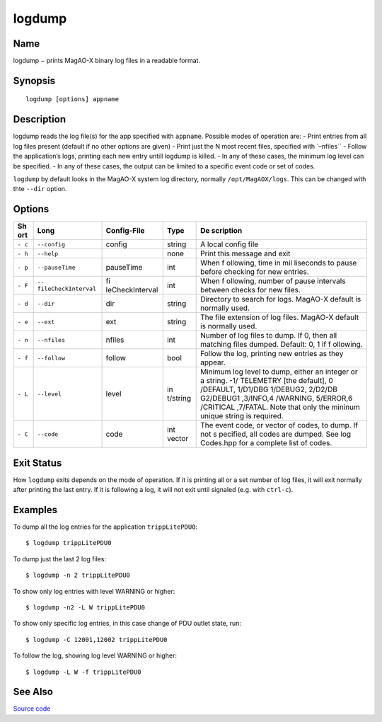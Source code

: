 logdump
=======

Name
----

logdump − prints MagAO-X binary log files in a readable format.

Synopsis
--------

::

   logdump [options] appname

Description
-----------

logdump reads the log file(s) for the app specified with ``appname``.
Possible modes of operation are: - Print entries from all log files
present (default if no other options are given) - Print just the N most
recent files, specified with \`–nfiles`\` - Follow the application’s
logs, printing each new entry untill logdump is killed. - In any of
these cases, the minimum log level can be specified. - In any of these
cases, the output can be limited to a specific event code or set of
codes.

``logdump`` by default looks in the MagAO-X system log directory,
normally ``/opt/MagAOX/logs``. This can be changed with thte ``--dir``
option.

Options
-------

+-----+---------------------+-----------------+----------+-----------+
| Sh  | Long                | Config-File     | Type     | De        |
| ort |                     |                 |          | scription |
+=====+=====================+=================+==========+===========+
| ``- | ``--config``        | config          | string   | A local   |
| c`` |                     |                 |          | config    |
|     |                     |                 |          | file      |
+-----+---------------------+-----------------+----------+-----------+
| ``- | ``--help``          |                 | none     | Print     |
| h`` |                     |                 |          | this      |
|     |                     |                 |          | message   |
|     |                     |                 |          | and exit  |
+-----+---------------------+-----------------+----------+-----------+
| ``- | ``--pauseTime``     | pauseTime       | int      | When      |
| p`` |                     |                 |          | f         |
|     |                     |                 |          | ollowing, |
|     |                     |                 |          | time in   |
|     |                     |                 |          | mil       |
|     |                     |                 |          | liseconds |
|     |                     |                 |          | to pause  |
|     |                     |                 |          | before    |
|     |                     |                 |          | checking  |
|     |                     |                 |          | for new   |
|     |                     |                 |          | entries.  |
+-----+---------------------+-----------------+----------+-----------+
| ``- | ``--                | fi              | int      | When      |
| F`` | fileCheckInterval`` | leCheckInterval |          | f         |
|     |                     |                 |          | ollowing, |
|     |                     |                 |          | number of |
|     |                     |                 |          | pause     |
|     |                     |                 |          | intervals |
|     |                     |                 |          | between   |
|     |                     |                 |          | checks    |
|     |                     |                 |          | for new   |
|     |                     |                 |          | files.    |
+-----+---------------------+-----------------+----------+-----------+
| ``- | ``--dir``           | dir             | string   | Directory |
| d`` |                     |                 |          | to search |
|     |                     |                 |          | for logs. |
|     |                     |                 |          | MagAO-X   |
|     |                     |                 |          | default   |
|     |                     |                 |          | is        |
|     |                     |                 |          | normally  |
|     |                     |                 |          | used.     |
+-----+---------------------+-----------------+----------+-----------+
| ``- | ``--ext``           | ext             | string   | The file  |
| e`` |                     |                 |          | extension |
|     |                     |                 |          | of log    |
|     |                     |                 |          | files.    |
|     |                     |                 |          | MagAO-X   |
|     |                     |                 |          | default   |
|     |                     |                 |          | is        |
|     |                     |                 |          | normally  |
|     |                     |                 |          | used.     |
+-----+---------------------+-----------------+----------+-----------+
| ``- | ``--nfiles``        | nfiles          | int      | Number of |
| n`` |                     |                 |          | log files |
|     |                     |                 |          | to dump.  |
|     |                     |                 |          | If 0,     |
|     |                     |                 |          | then all  |
|     |                     |                 |          | matching  |
|     |                     |                 |          | files     |
|     |                     |                 |          | dumped.   |
|     |                     |                 |          | Default:  |
|     |                     |                 |          | 0, 1 if   |
|     |                     |                 |          | f         |
|     |                     |                 |          | ollowing. |
+-----+---------------------+-----------------+----------+-----------+
| ``- | ``--follow``        | follow          | bool     | Follow    |
| f`` |                     |                 |          | the log,  |
|     |                     |                 |          | printing  |
|     |                     |                 |          | new       |
|     |                     |                 |          | entries   |
|     |                     |                 |          | as they   |
|     |                     |                 |          | appear.   |
+-----+---------------------+-----------------+----------+-----------+
| ``- | ``--level``         | level           | in       | Minimum   |
| L`` |                     |                 | t/string | log level |
|     |                     |                 |          | to dump,  |
|     |                     |                 |          | either an |
|     |                     |                 |          | integer   |
|     |                     |                 |          | or a      |
|     |                     |                 |          | string.   |
|     |                     |                 |          | -1/       |
|     |                     |                 |          | TELEMETRY |
|     |                     |                 |          | [the      |
|     |                     |                 |          | default], |
|     |                     |                 |          | 0         |
|     |                     |                 |          | /DEFAULT, |
|     |                     |                 |          | 1/D1/DBG  |
|     |                     |                 |          | 1/DEBUG2, |
|     |                     |                 |          | 2/D2/DB   |
|     |                     |                 |          | G2/DEBUG1 |
|     |                     |                 |          | ,3/INFO,4 |
|     |                     |                 |          | /WARNING, |
|     |                     |                 |          | 5/ERROR,6 |
|     |                     |                 |          | /CRITICAL |
|     |                     |                 |          | ,7/FATAL. |
|     |                     |                 |          | Note that |
|     |                     |                 |          | only the  |
|     |                     |                 |          | mininum   |
|     |                     |                 |          | unique    |
|     |                     |                 |          | string is |
|     |                     |                 |          | required. |
+-----+---------------------+-----------------+----------+-----------+
| ``- | ``--code``          | code            | int      | The event |
| C`` |                     |                 | vector   | code, or  |
|     |                     |                 |          | vector of |
|     |                     |                 |          | codes, to |
|     |                     |                 |          | dump. If  |
|     |                     |                 |          | not       |
|     |                     |                 |          | s         |
|     |                     |                 |          | pecified, |
|     |                     |                 |          | all codes |
|     |                     |                 |          | are       |
|     |                     |                 |          | dumped.   |
|     |                     |                 |          | See       |
|     |                     |                 |          | log       |
|     |                     |                 |          | Codes.hpp |
|     |                     |                 |          | for a     |
|     |                     |                 |          | complete  |
|     |                     |                 |          | list of   |
|     |                     |                 |          | codes.    |
+-----+---------------------+-----------------+----------+-----------+

Exit Status
-----------

How ``logdump`` exits depends on the mode of operation. If it is
printing all or a set number of log files, it will exit normally after
printing the last entry. If it is following a log, it will not exit
until signaled (e.g. with ``ctrl-c``).

Examples
--------

To dump all the log entries for the application ``trippLitePDU0``:

::

   $ logdump trippLitePDU0

To dump just the last 2 log files:

::

   $ logdump -n 2 trippLitePDU0

To show only log entries with level WARNING or higher:

::

   $ logdump -n2 -L W trippLitePDU0

To show only specific log entries, in this case change of PDU outlet
state, run:

::

   $ logdump -C 12001,12002 trippLitePDU0

To follow the log, showing log level WARNING or higher:

::

   $ logdump -L W -f trippLitePDU0

See Also
--------

`Source
code <https://github.com/magao-x/MagAOX/blob/master/utils/logdump/logdump.hpp>`__
